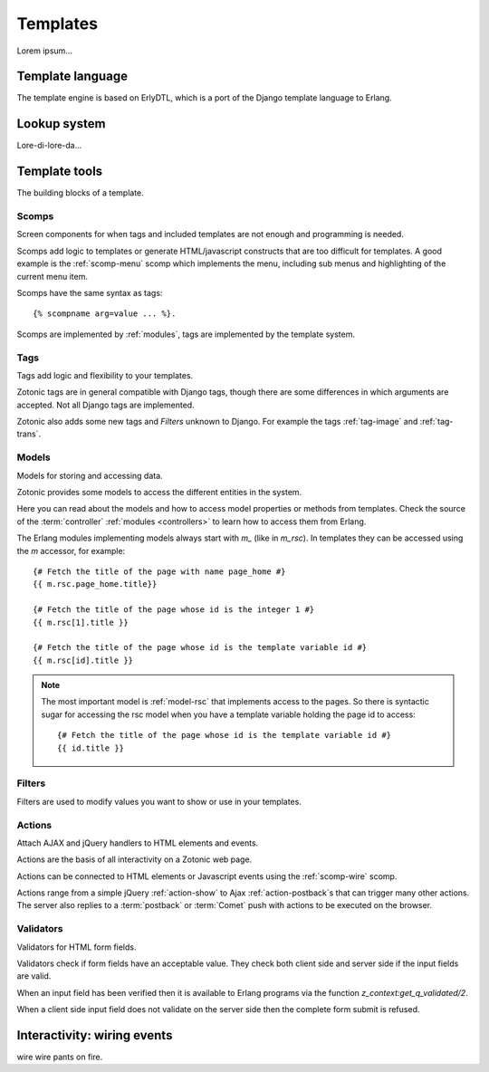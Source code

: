 .. _manual-templates:

Templates
=========

Lorem ipsum...


.. _manual-template-language:

Template language
-----------------

The template engine is based on ErlyDTL, which is a port of the Django template language to Erlang.


.. _manual-lookup-system:

Lookup system
-------------

Lore-di-lore-da...


.. _manual-template-tools:

Template tools
--------------

The building blocks of a template.


.. _manual-scomps:

Scomps
^^^^^^

Screen components for when tags and included templates are not enough and programming is needed.

Scomps add logic to templates or generate HTML/javascript constructs that are too difficult for templates. A good example is the :ref:`scomp-menu` scomp which implements the menu, including sub menus and highlighting of the current menu item.

Scomps have the same syntax as tags::

   {% scompname arg=value ... %}.

Scomps are implemented by :ref:`modules`, tags are implemented by the template system.

.. seealso:: a listing of all :ref:`scomps`.


.. _manual-tags:

Tags
^^^^

Tags add logic and flexibility to your templates.

Zotonic tags are in general compatible with Django tags, though there are some differences in which arguments are accepted. Not all Django tags are implemented.

Zotonic also adds some new tags and `Filters` unknown to Django. For example the tags :ref:`tag-image` and :ref:`tag-trans`.

.. seealso:: listing of all :ref:`tags`.


.. _manual-models:

Models
^^^^^^

Models for storing and accessing data.

Zotonic provides some models to access the different entities in the system.

Here you can read about the models and how to access model properties or methods from templates. Check the source of the :term:`controller` :ref:`modules <controllers>` to learn how to access them from Erlang.

The Erlang modules implementing models always start with `m_` (like in `m_rsc`). In templates they can be accessed using the `m` accessor, for example::

   {# Fetch the title of the page with name page_home #}
   {{ m.rsc.page_home.title}}
   
   {# Fetch the title of the page whose id is the integer 1 #}
   {{ m.rsc[1].title }}
   
   {# Fetch the title of the page whose id is the template variable id #}
   {{ m.rsc[id].title }}

.. note::

   The most important model is :ref:`model-rsc` that implements access to the pages.
   So there is syntactic sugar for accessing the rsc model when you have a template variable holding the page id to access::

      {# Fetch the title of the page whose id is the template variable id #}
      {{ id.title }}

.. seealso:: listing of all :ref:`models`.


.. _manual-filters:

Filters
^^^^^^^

Filters are used to modify values you want to show or use in your templates.

.. seealso:: a listing of all :ref:`filters`.


.. _manual-actions:

Actions
^^^^^^^

Attach AJAX and jQuery handlers to HTML elements and events.

Actions are the basis of all interactivity on a Zotonic web page.

Actions can be connected to HTML elements or Javascript events using the :ref:`scomp-wire` scomp.

Actions range from a simple jQuery :ref:`action-show` to Ajax :ref:`action-postback`\s that can trigger many other actions. The server also replies to a :term:`postback` or :term:`Comet` push with actions to be executed on the browser.

.. seealso:: listing of all :ref:`actions`.


.. _manual-validators:

Validators
^^^^^^^^^^

Validators for HTML form fields.

Validators check if form fields have an acceptable value. They check both client side and server side if the input fields are valid.

When an input field has been verified then it is available to Erlang programs via the function `z_context:get_q_validated/2`.

When a client side input field does not validate on the server side then the complete form submit is refused.

.. seealso:: listing of all :ref:`validators`, and the :ref:`scomp-validate` scomp.


.. _manual-wiring-events:

Interactivity: wiring events
----------------------------

wire wire pants on fire.

